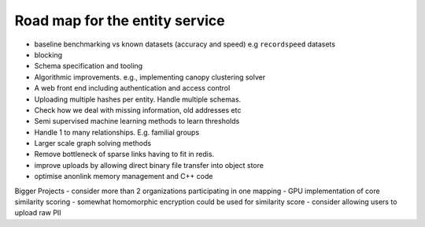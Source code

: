 

Road map for the entity service
===============================

- baseline benchmarking vs known datasets (accuracy and speed) e.g ``recordspeed`` datasets
- blocking
- Schema specification and tooling
- Algorithmic improvements. e.g., implementing canopy clustering solver
- A web front end including authentication and access control
- Uploading multiple hashes per entity. Handle multiple schemas.
- Check how we deal with missing information, old addresses etc
- Semi supervised machine learning methods to learn thresholds
- Handle 1 to many relationships. E.g. familial groups
- Larger scale graph solving methods
- Remove bottleneck of sparse links having to fit in redis.
- improve uploads by allowing direct binary file transfer into object store
- optimise anonlink memory management and C++ code

Bigger Projects
- consider more than 2 organizations participating in one mapping
- GPU implementation of core similarity scoring
- somewhat homomorphic encryption could be used for similarity score
- consider allowing users to upload raw PII


